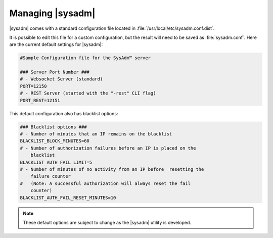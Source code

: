 .. _management:

Managing |sysadm|
*****************

|sysadm| comes with a standard configuration file located in
:file:`/usr/local/etc/sysadm.conf.dist`.

It is possible to edit this file for a custom configuration, but the
result will need to be saved as :file:`sysadm.conf`. Here are the
current default settings for |sysadm|:

.. code-block:: none

  #Sample Configuration file for the SysAdm™ server

  ### Server Port Number ###
  # - Websocket Server (standard)
  PORT=12150
  # - REST Server (started with the "-rest" CLI flag)
  PORT_REST=12151
  
This default configuration also has blacklist options:

.. code-block:: none

  ### Blacklist options ###
  # - Number of minutes that an IP remains on the blacklist
  BLACKLIST_BLOCK_MINUTES=60
  # - Number of authorization failures before an IP is placed on the
      blacklist
  BLACKLIST_AUTH_FAIL_LIMIT=5
  # - Number of minutes of no activity from an IP before  resetting the
      failure counter
  #   (Note: A successful authorization will always reset the fail
      counter)
  BLACKLIST_AUTH_FAIL_RESET_MINUTES=10

.. note:: These default options are subject to change as the |sysadm|
   utility is developed.